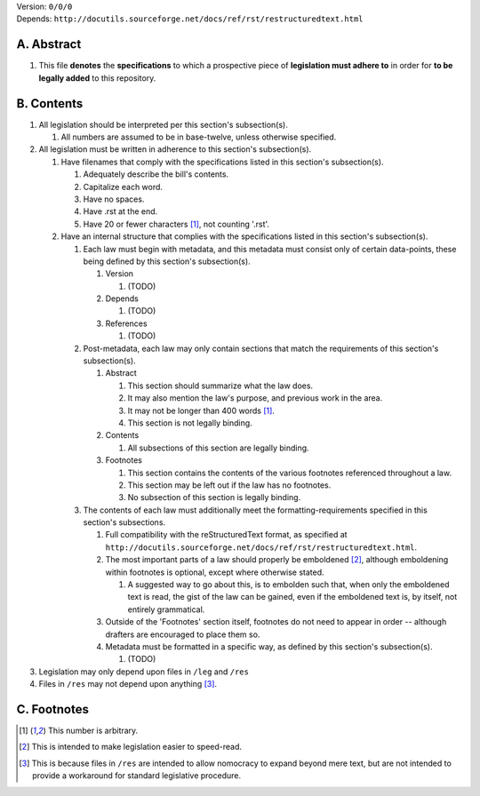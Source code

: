 | Version:  
    ``0/0/0``
| Depends:  
    ``http://docutils.sourceforge.net/docs/ref/rst/restructuredtext.html``

A.  Abstract
===========
#.  This file **denotes** the **specifications** to which a prospective piece of **legislation must adhere to** in order for **to be legally added** to this repository.

B.  Contents
===========
#.  All legislation should be interpreted per this section's subsection(s).

    #.  All numbers are assumed to be in base-twelve, unless otherwise specified.
    
#.  All legislation must be written in adherence to this section's subsection(s).

    #.  Have filenames that comply with the specifications listed in this section's subsection(s).
    
        #.  Adequately describe the bill's contents.
        #.  Capitalize each word.
        #.  Have no spaces.
        #.  Have .rst at the end.
        #.  Have 20 or fewer characters [1]_, not counting '.rst'.
        
    #.  Have an internal structure that complies with the specifications listed in this section's subsection(s).
        
        #.  Each law must begin with metadata, and this metadata must consist only of certain data-points, these being defined by this section's subsection(s).
            
            #.  Version
            
                #.  (TODO)
                
            #.  Depends
            
                #.  (TODO)
                
            #.  References
            
                #.  (TODO)
                
        #.  Post-metadata, each law may only contain sections that match the requirements of this section's subsection(s).
        
            #.  Abstract
            
                #.  This section should summarize what the law does.  
                #.  It may also mention the law's purpose, and previous work in the area.  
                #.  It may not be longer than 400 words [1]_.
                #.  This section is not legally binding.
                
            #.  Contents
                
                #.  All subsections of this section are legally binding.  
                
            #.  Footnotes
            
                #.  This section contains the contents of the various footnotes referenced throughout a law.  
                #.  This section may be left out if the law has no footnotes.  
                #.  No subsection of this section is legally binding.
                
        #.  The contents of each law must additionally meet the formatting-requirements specified in this section's subsections.
        
            #.  Full compatibility with the reStructuredText format, as specified at ``http://docutils.sourceforge.net/docs/ref/rst/restructuredtext.html``.
            #.  The most important parts of a law should properly be emboldened [2]_, although emboldening within footnotes is optional, except where otherwise stated.  
            
                #.  A suggested way to go about this, is to embolden such that, when only the emboldened text is read, the gist of the law can be gained, even if the emboldened text is, by itself, not entirely grammatical.

            #.  Outside of the 'Footnotes' section itself, footnotes do not need to appear in order -- although drafters are encouraged to place them so.
                    
            #.  Metadata must be formatted in a specific way, as defined by this section's subsection(s).
            
                #.  (TODO)
                
#.  Legislation may only depend upon files in ``/leg`` and ``/res``
#.  Files in ``/res`` may not depend upon anything [3]_.

C.  Footnotes
===========
.. [1]  This number is arbitrary.
.. [2]  This is intended to make legislation easier to speed-read.
.. [3]  This is because files in ``/res`` are intended to allow nomocracy to expand beyond mere text, but are not intended to provide a workaround for standard legislative procedure.
